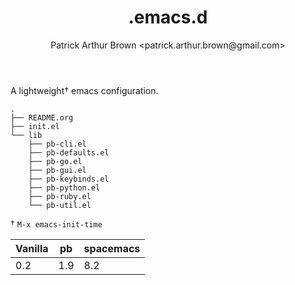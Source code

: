 #+TITLE: .emacs.d
#+AUTHOR: Patrick Arthur Brown <patrick.arthur.brown@gmail.com>

A lightweight† emacs configuration.

#+BEGIN_SRC
.
├── README.org
├── init.el
└── lib
    ├── pb-cli.el
    ├── pb-defaults.el
    ├── pb-go.el
    ├── pb-gui.el
    ├── pb-keybinds.el
    ├── pb-python.el
    ├── pb-ruby.el
    └── pb-util.el
#+END_SRC


† ~M-x emacs-init-time~

| Vanilla |  pb | spacemacs |
|---------+-----+-----------|
|     0.2 | 1.9 |       8.2 |
